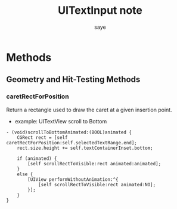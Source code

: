 #+Title: UITextInput note
#+Author: saye
#+Email: zihuyishi@live.cn
* Methods

** Geometry and Hit-Testing Methods
*** caretRectForPosition
Return a rectangle used to draw the caret at a given insertion point.
- example:
  UITextView scroll to Bottom

#+BEGIN_SRC objc
- (void)scrollToBottomAnimated:(BOOL)animated {
    CGRect rect = [self caretRectForPosition:self.selectedTextRange.end];
    rect.size.height += self.textContainerInset.bottom;

    if (animated) {
        [self scrollRectToVisible:rect animated:animated];
    }
    else {
        [UIView performWithoutAnimation:^{
            [self scrollRectToVisible:rect animated:NO];
        }];
    }
}
#+END_SRC

